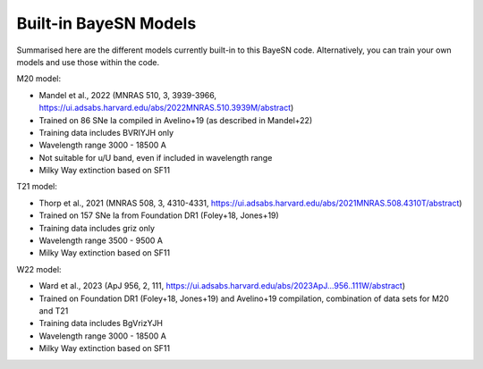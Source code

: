 Built-in BayeSN Models
========================

Summarised here are the different models currently built-in to this BayeSN code. Alternatively, you can train your own
models and use those within the code.

M20 model:

- Mandel et al., 2022 (MNRAS 510, 3, 3939-3966, https://ui.adsabs.harvard.edu/abs/2022MNRAS.510.3939M/abstract)
- Trained on 86 SNe Ia compiled in Avelino+19 (as described in Mandel+22)
- Training data includes BVRIYJH only
- Wavelength range 3000 - 18500 A
- Not suitable for u/U band, even if included in wavelength range
- Milky Way extinction based on SF11

T21 model:

- Thorp et al., 2021 (MNRAS 508, 3, 4310-4331, https://ui.adsabs.harvard.edu/abs/2021MNRAS.508.4310T/abstract)
- Trained on 157 SNe Ia from Foundation DR1 (Foley+18, Jones+19)
- Training data includes griz only
- Wavelength range 3500 - 9500 A
- Milky Way extinction based on SF11

W22 model:

- Ward et al., 2023 (ApJ 956, 2, 111, https://ui.adsabs.harvard.edu/abs/2023ApJ...956..111W/abstract)
- Trained on Foundation DR1 (Foley+18, Jones+19) and Avelino+19 compilation, combination of data sets for M20 and T21
- Training data includes BgVrizYJH
- Wavelength range 3000 - 18500 A
- Milky Way extinction based on SF11